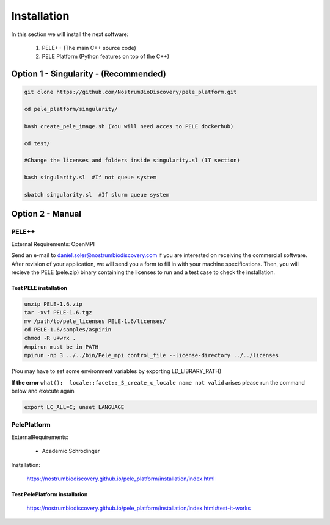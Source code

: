 ############################
Installation
############################

In this section we will install the next software:

    1) PELE++ (The main C++ source code)

    2) PELE Platform (Python features on top of the C++)

Option 1 - Singularity - (Recommended)
==========================================

.. code-block:: bash

    git clone https://github.com/NostrumBioDiscovery/pele_platform.git
    
    cd pele_platform/singularity/
    
    bash create_pele_image.sh (You will need acces to PELE dockerhub)
    
    cd test/
    
    #Change the licenses and folders inside singularity.sl (IT section)
    
    bash singularity.sl  #If not queue system
    
    sbatch singularity.sl  #If slurm queue system


Option 2 - Manual
=====================

PELE++
+++++++++++++++++++++++++

External Requirements: OpenMPI

Send an e-mail to daniel.soler@nostrumbiodiscovery.com if you are interested on receiving the commercial software. 
After revision of your application, we will send you a form to fill in with your machine specifications.
Then, you will recieve the PELE (pele.zip) binary containing the licenses to run and a test case to check the installation.

Test PELE installation
``````````````````````````````

.. code-block:: bash

    unzip PELE-1.6.zip 
    tar -xvf PELE-1.6.tgz
    mv /path/to/pele_licenses PELE-1.6/licenses/
    cd PELE-1.6/samples/aspirin
    chmod -R u+wrx .
    #mpirun must be in PATH
    mpirun -np 3 ../../bin/Pele_mpi control_file --license-directory ../../licenses

(You may have to set some environment variables by exporting LD_LIBRARY_PATH)

**If the error** ``what():  locale::facet::_S_create_c_locale name not valid`` arises please run the command below
and execute again

.. code-block:: bash

   export LC_ALL=C; unset LANGUAGE



PelePlatform
++++++++++++++

ExternalRequirements:

  - Academic Schrodinger
    

Installation:
   
  https://nostrumbiodiscovery.github.io/pele_platform/installation/index.html

Test PelePlatform installation
`````````````````````````````````

  https://nostrumbiodiscovery.github.io/pele_platform/installation/index.html#test-it-works


